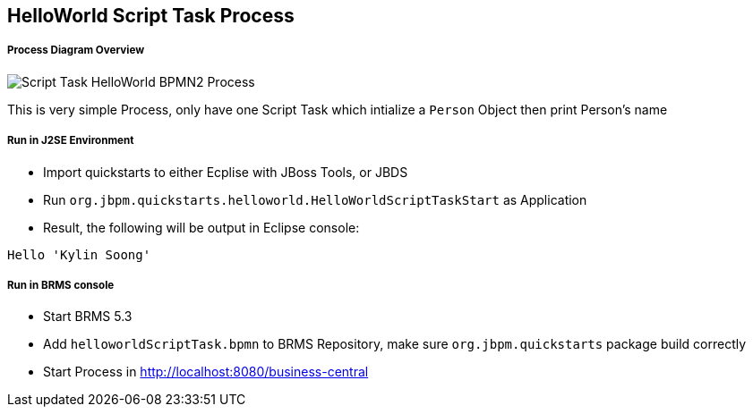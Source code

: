 HelloWorld Script Task Process
------------------------------

Process Diagram Overview
++++++++++++++++++++++++

image::img/org.jbpm.quickstarts.helloworldScript.png[Script Task HelloWorld BPMN2 Process]

This is very simple Process, only have one Script Task which intialize a `Person` Object then print Person's name

Run in J2SE Environment
+++++++++++++++++++++++

* Import quickstarts to either Ecplise with JBoss Tools, or JBDS
* Run `org.jbpm.quickstarts.helloworld.HelloWorldScriptTaskStart` as Application
* Result, the following will be output in Eclipse console:
----
Hello 'Kylin Soong'
----

Run in BRMS console
+++++++++++++++++++

* Start BRMS 5.3
* Add `helloworldScriptTask.bpmn` to BRMS Repository, make sure `org.jbpm.quickstarts` package build correctly
* Start Process in http://localhost:8080/business-central 





